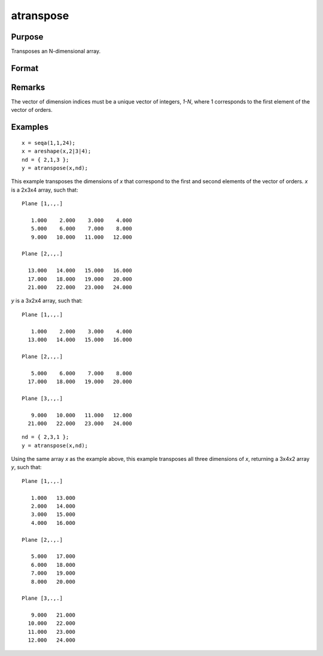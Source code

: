 
atranspose
==============================================

Purpose
----------------

Transposes an N-dimensional array.

Format
----------------
.. function:: atranspose(x, nd)

    :param x: 
    :type x: N-dimensional array

    :param nd: the new order of dimensions.
    :type nd: Nx1 vector

    :returns: y (N-dimensional array), transposed according to *nd*.

Remarks
-------

The vector of dimension indices must be a unique vector of integers,
*1-N*, where 1 corresponds to the first element of the vector of orders.

Examples
----------------

::

    x = seqa(1,1,24);
    x = areshape(x,2|3|4);
    nd = { 2,1,3 };
    y = atranspose(x,nd);

This example transposes the dimensions of *x* that correspond to the first and second elements of the vector of orders. *x* is a 2x3x4 array, such that:

::

    Plane [1,.,.]
    
       1.000    2.000    3.000    4.000
       5.000    6.000    7.000    8.000
       9.000   10.000   11.000   12.000
    
    Plane [2,.,.]
    
      13.000   14.000   15.000   16.000
      17.000   18.000   19.000   20.000
      21.000   22.000   23.000   24.000

*y* is a 3x2x4 array, such that:

::

    Plane [1,.,.]
    
       1.000    2.000    3.000    4.000
      13.000   14.000   15.000   16.000
    
    Plane [2,.,.]
    
       5.000    6.000    7.000    8.000
      17.000   18.000   19.000   20.000
    
    Plane [3,.,.]
    
       9.000   10.000   11.000   12.000
      21.000   22.000   23.000   24.000

::

    nd = { 2,3,1 };
    y = atranspose(x,nd);

Using the same array *x* as the example above, this example transposes all three dimensions of *x*, returning a 3x4x2 array *y*, such that:

::

    Plane [1,.,.]
    
       1.000   13.000
       2.000   14.000
       3.000   15.000
       4.000   16.000
    
    Plane [2,.,.]
    
       5.000   17.000
       6.000   18.000
       7.000   19.000
       8.000   20.000
    
    Plane [3,.,.]
    
       9.000   21.000
      10.000   22.000
      11.000   23.000
      12.000   24.000

.. seealso:: Functions :func:`areshape`, :func:`squeeze`

